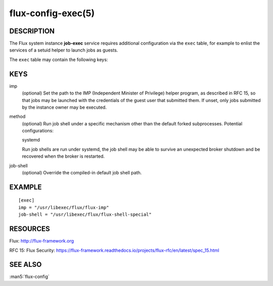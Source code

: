 ===================
flux-config-exec(5)
===================


DESCRIPTION
===========

The Flux system instance **job-exec** service requires additional
configuration via the ``exec`` table, for example to enlist the services
of a setuid helper to launch jobs as guests.

The ``exec`` table may contain the following keys:


KEYS
====

imp
   (optional) Set the path to the IMP (Independent Minister of Privilege)
   helper program, as described in RFC 15, so that jobs may be launched with
   the credentials of the guest user that submitted them.  If unset, only
   jobs submitted by the instance owner may be executed.

method
   (optional) Run job shell under a specific mechanism other than the default
   forked subprocesses.  Potential configurations:

   systemd

   Run job shells are run under systemd, the job shell may be able to
   survive an unexpected broker shutdown and be recovered when the
   broker is restarted.

job-shell
   (optional) Override the compiled-in default job shell path.


EXAMPLE
=======

::

   [exec]
   imp = "/usr/libexec/flux/flux-imp"
   job-shell = "/usr/libexec/flux/flux-shell-special"


RESOURCES
=========

Flux: http://flux-framework.org

RFC 15: Flux Security: https://flux-framework.readthedocs.io/projects/flux-rfc/en/latest/spec_15.html


SEE ALSO
========

:man5:`flux-config`
